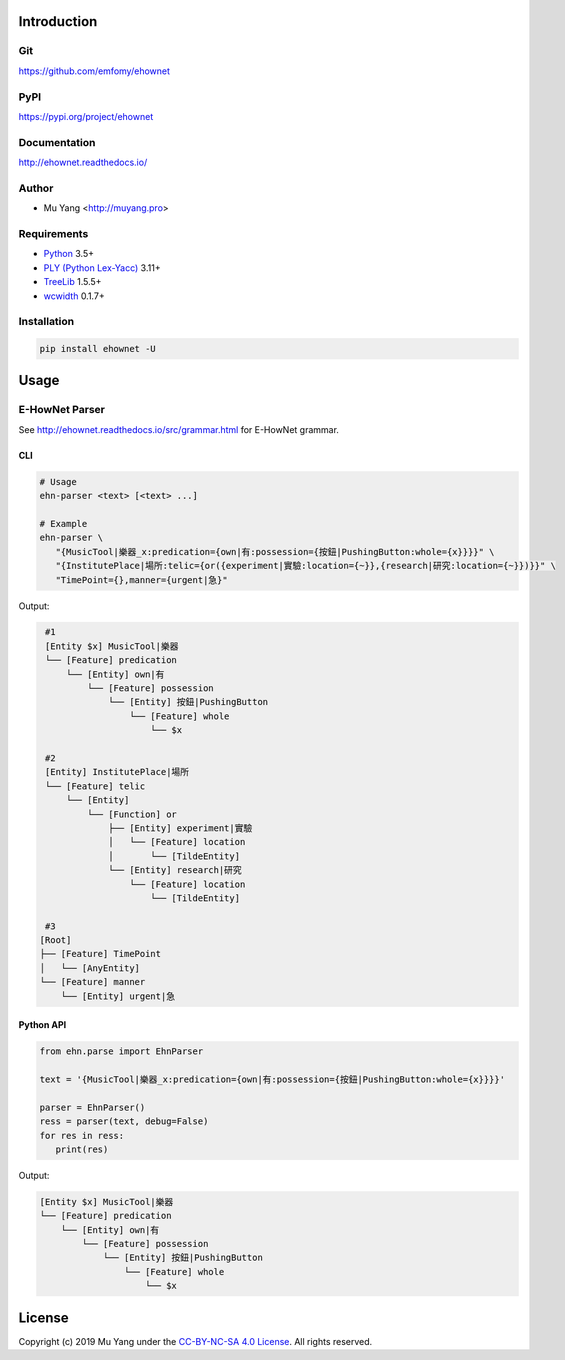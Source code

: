 Introduction
============

Git
---

https://github.com/emfomy/ehownet

|GitHub Version| |GitHub Release| |GitHub Issues|

.. |GitHub Version| image:: https://img.shields.io/github/release/emfomy/ehownet/all.svg?maxAge=3600
   :target: https://github.com/emfomy/ehownet/releases

.. |GitHub License| image:: https://img.shields.io/github/license/emfomy/ehownet.svg?maxAge=3600
   :target: https://github.com/emfomy/ehownet/blob/master/LICENSE

.. |GitHub Release| image:: https://img.shields.io/github/release-date/emfomy/ehownet.svg?maxAge=3600

.. |GitHub Downloads| image:: https://img.shields.io/github/downloads/emfomy/ehownet/total.svg?maxAge=3600
   :target: https://github.com/emfomy/ehownet/releases/latest

.. |GitHub Issues| image:: https://img.shields.io/github/issues/emfomy/ckipnlp.svg?maxAge=3600
   :target: https://github.com/emfomy/ckipnlp/issues

.. |GitHub Forks| image:: https://img.shields.io/github/forks/emfomy/ehownet.svg?style=social&label=Fork&maxAge=3600

.. |GitHub Stars| image:: https://img.shields.io/github/stars/emfomy/ehownet.svg?style=social&label=Star&maxAge=3600

.. |GitHub Watchers| image:: https://img.shields.io/github/watchers/emfomy/ehownet.svg?style=social&label=Watch&maxAge=3600

PyPI
----

https://pypi.org/project/ehownet

|PyPI Version| |PyPI License| |PyPI Downloads| |PyPI Python| |PyPI Implementation| |PyPI Status|

.. |PyPI Version| image:: https://img.shields.io/pypi/v/ehownet.svg?maxAge=3600
   :target: https://pypi.org/project/ehownet

.. |PyPI License| image:: https://img.shields.io/pypi/l/ehownet.svg?maxAge=3600
   :target: https://github.com/emfomy/ehownet/blob/master/LICENSE

.. |PyPI Downloads| image:: https://img.shields.io/pypi/dm/ehownet.svg?maxAge=3600
   :target: https://pypi.org/project/ehownet#files

.. |PyPI Python| image:: https://img.shields.io/pypi/pyversions/ehownet.svg?maxAge=3600

.. |PyPI Implementation| image:: https://img.shields.io/pypi/implementation/ehownet.svg?maxAge=3600

.. |PyPI Format| image:: https://img.shields.io/pypi/format/ehownet.svg?maxAge=3600

.. |PyPI Status| image:: https://img.shields.io/pypi/status/ehownet.svg?maxAge=3600

Documentation
-------------

http://ehownet.readthedocs.io/

|ReadTheDocs Home|

.. |ReadTheDocs Home| image:: https://img.shields.io/website/https/ehownet.readthedocs.io.svg?maxAge=3600&up_message=online&down_message=offline
   :target: http://ehownet.readthedocs.io

Author
------

* Mu Yang <http://muyang.pro>

Requirements
------------

* `Python <http://www.python.org>`_ 3.5+
* `PLY (Python Lex-Yacc) <https://www.dabeaz.com/ply>`_ 3.11+
* `TreeLib <https://pypi.org/project/treelib>`_ 1.5.5+
* `wcwidth <https://pypi.org/project/wcwidth>`_ 0.1.7+

Installation
------------

.. code-block:: bash

   pip install ehownet -U

Usage
=====

E-HowNet Parser
---------------

See http://ehownet.readthedocs.io/src/grammar.html for E-HowNet grammar.

CLI
^^^

.. code-block:: bash

   # Usage
   ehn-parser <text> [<text> ...]

   # Example
   ehn-parser \
      "{MusicTool|樂器_x:predication={own|有:possession={按鈕|PushingButton:whole={x}}}}" \
      "{InstitutePlace|場所:telic={or({experiment|實驗:location={~}},{research|研究:location={~}})}}" \
      "TimePoint={},manner={urgent|急}"

Output:

.. code-block::

   #1
   [Entity $x] MusicTool|樂器
   └── [Feature] predication
       └── [Entity] own|有
           └── [Feature] possession
               └── [Entity] 按鈕|PushingButton
                   └── [Feature] whole
                       └── $x

   #2
   [Entity] InstitutePlace|場所
   └── [Feature] telic
       └── [Entity]
           └── [Function] or
               ├── [Entity] experiment|實驗
               │   └── [Feature] location
               │       └── [TildeEntity]
               └── [Entity] research|研究
                   └── [Feature] location
                       └── [TildeEntity]

   #3
  [Root]
  ├── [Feature] TimePoint
  │   └── [AnyEntity]
  └── [Feature] manner
      └── [Entity] urgent|急


Python API
^^^^^^^^^^

.. code-block:: python

   from ehn.parse import EhnParser

   text = '{MusicTool|樂器_x:predication={own|有:possession={按鈕|PushingButton:whole={x}}}}'

   parser = EhnParser()
   ress = parser(text, debug=False)
   for res in ress:
      print(res)

Output:

.. code-block::

   [Entity $x] MusicTool|樂器
   └── [Feature] predication
       └── [Entity] own|有
           └── [Feature] possession
               └── [Entity] 按鈕|PushingButton
                   └── [Feature] whole
                       └── $x

License
=======

|CC BY-NC-SA 4.0|

Copyright (c) 2019 Mu Yang under the `CC-BY-NC-SA 4.0 License <http://creativecommons.org/licenses/by-nc-sa/4.0/>`_. All rights reserved.

.. |CC BY-NC-SA 4.0| image:: https://i.creativecommons.org/l/by-nc-sa/4.0/88x31.png
   :target: http://creativecommons.org/licenses/by-nc-sa/4.0/
